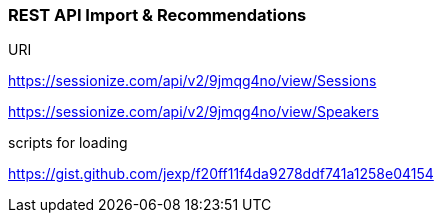 === REST API Import & Recommendations

URI

https://sessionize.com/api/v2/9jmqg4no/view/Sessions

https://sessionize.com/api/v2/9jmqg4no/view/Speakers

scripts for loading

https://gist.github.com/jexp/f20ff11f4da9278ddf741a1258e04154